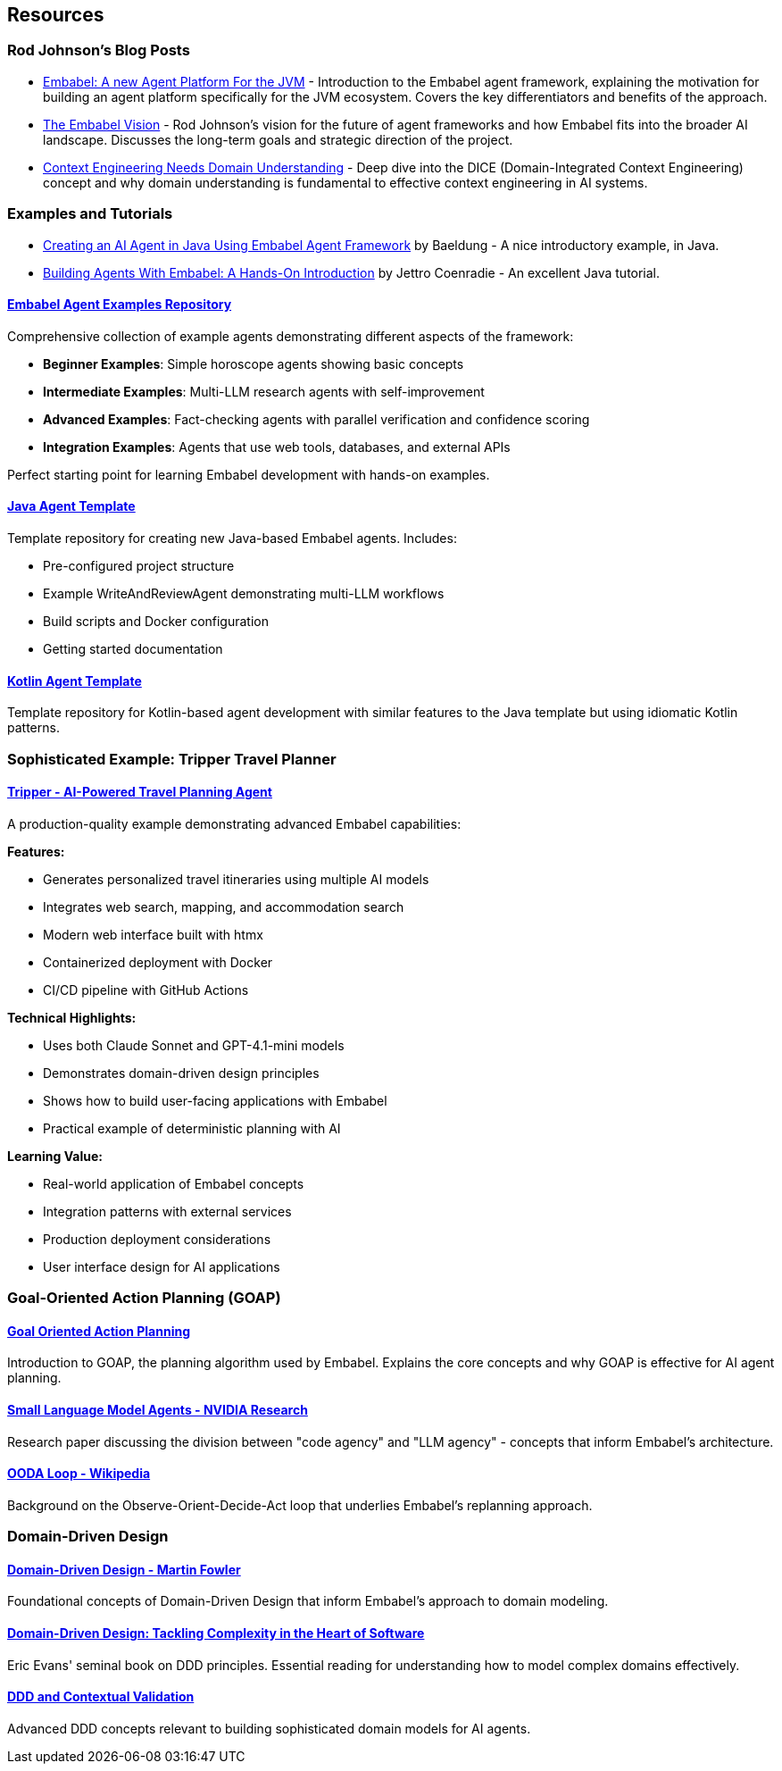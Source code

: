 [[agent.resources]]
== Resources
:sectids:
:sectanchors:

=== Rod Johnson's Blog Posts

- https://medium.com/@springrod/embabel-a-new-agent-platform-for-the-jvm-1c83402e0014[Embabel: A new Agent Platform For the JVM] - Introduction to the Embabel agent framework, explaining the motivation for building an agent platform specifically for the JVM ecosystem.
Covers the key differentiators and benefits of the approach.

- https://medium.com/@springrod/the-embabel-vision-967654f13793[The Embabel Vision] - Rod Johnson's vision for the future of agent frameworks and how Embabel fits into the broader AI landscape.
Discusses the long-term goals and strategic direction of the project.

- https://medium.com/@springrod/context-engineering-needs-domain-understanding-b4387e8e4bf8[Context Engineering Needs Domain Understanding] - Deep dive into the DICE (Domain-Integrated Context Engineering) concept and why domain understanding is fundamental to effective context engineering in AI systems.

=== Examples and Tutorials

- https://www.baeldung.com/java-embabel-agent-framework[Creating an AI Agent in Java Using Embabel Agent Framework] by Baeldung - A nice introductory example, in Java.
- https://jettro.dev/building-agents-with-embabel-a-hands-on-introduction-4f96d2edeac0[Building Agents With Embabel: A Hands-On Introduction] by Jettro Coenradie - An excellent Java tutorial.

==== https://github.com/embabel/embabel-agent-examples[Embabel Agent Examples Repository]

Comprehensive collection of example agents demonstrating different aspects of the framework:

- **Beginner Examples**: Simple horoscope agents showing basic concepts
- **Intermediate Examples**: Multi-LLM research agents with self-improvement
- **Advanced Examples**: Fact-checking agents with parallel verification and confidence scoring
- **Integration Examples**: Agents that use web tools, databases, and external APIs

Perfect starting point for learning Embabel development with hands-on examples.

==== https://github.com/embabel/java-agent-template[Java Agent Template]

Template repository for creating new Java-based Embabel agents.
Includes:

- Pre-configured project structure
- Example WriteAndReviewAgent demonstrating multi-LLM workflows
- Build scripts and Docker configuration
- Getting started documentation

==== https://github.com/embabel/kotlin-agent-template[Kotlin Agent Template]

Template repository for Kotlin-based agent development with similar features to the Java template but using idiomatic Kotlin patterns.

=== Sophisticated Example: Tripper Travel Planner

==== https://github.com/embabel/tripper[Tripper - AI-Powered Travel Planning Agent]

A production-quality example demonstrating advanced Embabel capabilities:

**Features:**

- Generates personalized travel itineraries using multiple AI models
- Integrates web search, mapping, and accommodation search
- Modern web interface built with htmx
- Containerized deployment with Docker
- CI/CD pipeline with GitHub Actions

**Technical Highlights:**

- Uses both Claude Sonnet and GPT-4.1-mini models
- Demonstrates domain-driven design principles
- Shows how to build user-facing applications with Embabel
- Practical example of deterministic planning with AI

**Learning Value:**

- Real-world application of Embabel concepts
- Integration patterns with external services
- Production deployment considerations
- User interface design for AI applications

=== Goal-Oriented Action Planning (GOAP)

==== https://medium.com/@vedantchaudhari/goal-oriented-action-planning-34035ed40d0b[Goal Oriented Action Planning]

Introduction to GOAP, the planning algorithm used by Embabel.
Explains the core concepts and why GOAP is effective for AI agent planning.

==== https://research.nvidia.com/labs/lpr/slm-agents/[Small Language Model Agents - NVIDIA Research]

Research paper discussing the division between "code agency" and "LLM agency" - concepts that inform Embabel's architecture.

==== https://en.wikipedia.org/wiki/OODA_loop[OODA Loop - Wikipedia]

Background on the Observe-Orient-Decide-Act loop that underlies Embabel's replanning approach.

=== Domain-Driven Design

==== https://martinfowler.com/bliki/DomainDrivenDesign.html[Domain-Driven Design - Martin Fowler]

Foundational concepts of Domain-Driven Design that inform Embabel's approach to domain modeling.

==== https://www.amazon.com/Domain-Driven-Design-Tackling-Complexity-Software/dp/0321125215[Domain-Driven Design: Tackling Complexity in the Heart of Software]

Eric Evans' seminal book on DDD principles.
Essential reading for understanding how to model complex domains effectively.

==== https://www.infoq.com/articles/ddd-contextual-validation/[DDD and Contextual Validation]

Advanced DDD concepts relevant to building sophisticated domain models for AI agents.
